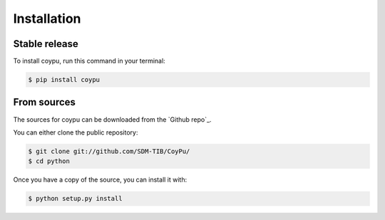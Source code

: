 .. highlight:: shell

============
Installation
============


Stable release
--------------

To install coypu, run this command in your terminal:

.. code-block:: console

    $ pip install coypu


From sources
------------

The sources for coypu can be downloaded from the `Github repo`_.

You can either clone the public repository:

.. code-block:: console

    $ git clone git://github.com/SDM-TIB/CoyPu/
    $ cd python

Once you have a copy of the source, you can install it with:

.. code-block:: console

    $ python setup.py install


